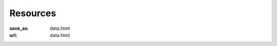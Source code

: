 Resources
*********
:save_as: data.html
:url: data.html

.. row::

  .. column::
     :width: 12
     :size: sm

     *Studyforrest* has made several data releases over the past years, and this
     page provides an overview of the available resources. Often, multiple data
     types are available for the same set of participants |---| for example, up
     to 10 hours of different fMRI scans per participant. Further details are
     available from the linked publications and summary pages.

.. row::

  .. column::
     :width: 12
     :size: sm

     :h2:`Data availability overview`

     The following table shows what data are available for each participant.
     Participant IDs are consistent across all acquisitions. Availability codes in
     the table are as follows: **X**: released; **A**: acquired, but not yet
     released, **P**: planned. An empty cell indicates that an acquisition was
     neither done nor is planned.

     Raw and preprocessed data were, and continue to be, released in several
     datasets (parts), and are typically available from multiple locations,
     were some may provide further updates. If you cannot locate a dataset
     component you are interested in, please get in touch. Likewise, if you
     want to re-share data that was preprocessed in a particular way, please
     contact info@studyforrest.org.

.. row::

  .. column::
     :width: 12
     :size: sm

     .. list-table::
        :class: table-striped
        :header-rows: 1
        :stub-columns: 1

        * -
          - 1-3
          - 4
          - 5
          - 6
          - 7-8
          - 9-10
          - 11-13
          - 14-15
          - 16-17
          - 18
          - 19
          - 20
          - 21
          - 22-36

        * - *Structural MRI*
          -
          -
          -
          -
          -
          -
          -
          -
          -
          -
          -
          -
          -
          -

        * - T1, T2, DWI, SWI, Angiography
          - X
          - X
          - X
          - X
          - X
          - X
          - X
          - X
          - X
          - X
          - X
          - X
          - A
          -

        * - *Natural stimulation*
          -
          -
          -
          -
          -
          -
          -
          -
          -
          -
          -
          -
          -
          -

        * - 2h audio movie (7T fMRI, cardiac & respiratory trace)
          - X
          - X
          - X
          - X
          - X
          - X
          - X
          - X
          - X
          - X
          - X
          - X
          -
          -

        * - 2h audio-visual movie (3T fMRI, eyetracking, cardiac & respiratory trace)
          - X
          - X
          - X
          - X
          -
          - X
          -
          - X
          - X
          - X
          - X
          - X
          -
          -

        * - 2h audio-visual movie (in-lab eyetracking)
          -
          -
          -
          -
          -
          -
          -
          -
          -
          -
          -
          -
          -
          - X

        * - *Task fMRI*
          -
          -
          -
          -
          -
          -
          -
          -
          -
          -
          -
          -
          -
          -

        * - Listening to music (7T fMRI, cardiac & respiratory trace)
          - X
          - X
          - X
          - X
          - X
          - X
          - X
          - X
          - X
          - X
          - X
          - X
          -
          -

        * - Retinotopic mapping (3T fMRI)
          - X
          - X
          - X
          - X
          -
          - X
          -
          - X
          - X
          - X
          - X
          - X
          - A
          -

        * - Localizer for visual areas (3T fMRI)
          - X
          - X
          - X
          - X
          -
          - X
          -
          - X
          - X
          - X
          - X
          - X
          -
          -

        * - Flickering oriented gratings (7T fMRI @ 0.8, 1.4, 2, and 3mm)
          -
          - X
          -
          - X
          -
          -
          -
          -
          - X
          - X
          -
          - X
          - X
          -

        * - Flickering oriented gratings (3T fMRI @ 1.4, 2, and 3mm)
          -
          -
          -
          - A
          -
          - A
          -
          -
          - A
          -
          -
          - A
          - A
          -

        * - *Preprocessed data*
          -
          -
          -
          -
          -
          -
          -
          -
          -
          -
          -
          -
          -
          -

        * - Freesurfer cortical surface reconstruction
          - X
          - X
          - X
          - X
          - X
          - X
          - X
          - X
          - X
          - X
          - X
          - X
          -
          -

        * - Participant and scan-specific template MRI images (for alignment, masking, structural properties) & (non-)linear transformations between image spaces
          - X
          - X
          - X
          - X
          - X
          - X
          - X
          - X
          - X
          - X
          - X
          - X
          -
          -

        * - Per-participant aligned fMRI data for within-subject analysis
          - X
          - X
          - X
          - X
          - X
          - X
          - X
          - X
          - X
          - X
          - X
          - X
          -
          -

        * - Audio-visual movie fMRI aggregate ROI timeseries for Shen et al. (2013) cortex parcellation
          - X
          - X
          - X
          - X
          - X
          - X
          - X
          - X
          - X
          - X
          - X
          - X
          -
          -

     :h2:`Data type overview`

     This sections offers an overview of all major components of the
     studyforrest dataset. This includes data on brain structure, brain
     function, and movie stimulus properties.

     :h3:`Behavior and brain function`

.. row::

  .. column::
     :width: 4
     :size: sm
     :class: resource-col

     .. thumbnail::

        .. image:: {filename}/pics/moviefmri_acq_icon_ao_hrfmri.jpg

        .. caption::

           :h5:`High-res 7T fMRI on 2h audio movie (+cardiac/respiration)`

           .. button:: Get the gist »
              :target: {filename}/pages/acq_aomovie.rst

           .. button:: Read publication »
              :target: http://www.nature.com/articles/sdata20143


     .. thumbnail::

        .. image:: {filename}/pics/musicfmri_acq_icon.jpg

        .. caption::

           :h5:`High-res 7T fMRI listening to music (cardiac/respiration)`

           .. button:: Read publication »
              :target: http://dx.doi.org/10.12688/f1000research.6679.1

  .. column::
     :width: 4
     :size: sm
     :class: resource-col middle

     .. thumbnail::

        .. image:: {filename}/pics/moviefmri_acq_icon_av_lrfmri_eyegaze.jpg

        .. caption::

           :h5:`3T fMRI on 2h movie, eyegaze, cardiac/respiration`

           .. button:: Read publication »
              :target: http://www.nature.com/articles/sdata201692

     .. thumbnail::

        .. image:: {filename}/pics/retmap_acq_icon.jpg

        .. caption::

           :h5:`Retinotopic mapping`

           .. button:: Read publication »
              :target: http://www.nature.com/articles/sdata201693

  .. column::
     :width: 4
     :size: sm
     :class: resource-col

     .. thumbnail::

        .. image:: {filename}/pics/visloc_acq_icon.jpg

        .. caption::

           :h5:`Higher visual area localizer`

           .. button:: Read publication »
              :target: http://www.nature.com/articles/sdata201693

     .. thumbnail::

        .. image:: {filename}/pics/orientfmri_acq_icon.jpg

        .. caption::

           :h5:`Multi-res 7T fMRI (0.8-3mm) on visual orientation`

           .. button:: Read publication »
              :target: https://doi.org/10.1016/j.neuroimage.2016.12.040

.. row::

  .. column::
     :width: 12
     :size: sm

     :h3:`Brain structure and connectivity`

.. row::

  .. column::
     :width: 4
     :size: sm
     :class: resource-col

     .. thumbnail::

        .. image:: {filename}/pics/t1w_thumb.jpg

        .. caption::

           :h5:`T1-weighted MRI`

           .. button:: Get the gist »
              :target: {filename}/pages/mod_t1w.rst

     .. thumbnail::

        .. image:: {filename}/pics/t2w_thumb.jpg

        .. caption::

           :h5:`T2-weighted MRI`

           .. button:: Get the gist »
              :target: {filename}/pages/mod_t2w.rst

  .. column::
     :width: 4
     :size: sm
     :class: resource-col middle

     .. thumbnail::

        .. image:: {filename}/pics/swi_thumb.jpg

        .. caption::

           :h5:`Susceptibility-weighted MRI`

           .. button:: Get the gist »
              :target: {filename}/pages/mod_swi.rst

     .. thumbnail::

        .. image:: {filename}/pics/dti_thumb.jpg

        .. caption::

           :h5:`Diffusion-weighted MRI`

           .. button:: Get the gist »
              :target: {filename}/pages/mod_dwi.rst

  .. column::
     :width: 4
     :size: sm
     :class: resource-col

     .. thumbnail::

        .. image:: {filename}/pics/angio_thumb.jpg

        .. caption::

           :h5:`Angiography`

           .. button:: Get the gist »
              :target: {filename}/pages/mod_angio.rst

     .. thumbnail::

        .. image:: {filename}/pics/surf_thumb.jpg

        .. caption::

           :h5:`Cortical surface reconstruction`

           .. button:: Get the gist »
              :target: {filename}/pages/deriv_surfaces.rst

.. row::

  .. column::
     :width: 12
     :size: sm

     :h3:`Movie stimulus annotations`

     We are continuously expanding the set of annotations for particular movie
     properties. The following items show a subset of what we have already in
     store.  If you are planning on using any of these, or you are looking for
     annotations for different properties, please get in touch. We are
     constantly working on improving existing annotations as well, and updates
     may already be available.

.. row::

  .. column::
     :width: 4
     :size: sm
     :class: resource-col

     .. thumbnail::

        .. image:: {filename}/pics/annot_structure_icon.png

        .. caption::

           :h5:`Scenes and shots`

           .. button:: Get the gist »
              :target: {filename}/pages/annot_structure.rst

     .. thumbnail::

        .. image:: {filename}/pics/annot_speech_icon.jpg

        .. caption::

           :h5:`Speech`

           .. button:: Get the gist »
              :target: {filename}/pages/annot_speech.rst

     .. thumbnail::

        .. image:: {filename}/pics/annot_emotion_icon.jpg

        .. caption::

           :h5:`Portrayed emotions`

           .. button:: Read publication »
              :target: http://dx.doi.org/10.12688/f1000research.6230.1

  .. column::
     :width: 4
     :size: sm
     :class: resource-col middle

     .. thumbnail::

        .. image:: {filename}/pics/annot_irony_icon.jpg
           :alt: Hidden beach CC-BY from https://www.flickr.com/photos/carbonnyc/76468122

        .. caption::

           :h5:`Semantic conflict`

           .. button:: Read publication »
              :target: https://f1000research.com/articles/5-2375

     .. thumbnail::

        .. image:: {filename}/pics/annot_locationtime_icon.jpg
           :alt: Cuts in the movie

        .. caption::

           :h5:`Location changes and time progression`

           .. button:: Read publication »
              :target: http://f1000research.com/articles/5-2273

     .. thumbnail::

        .. image:: {filename}/pics/annot_bodycontact_icon.jpg

        .. caption::

           :h5:`Body contact`

           .. button:: Publication in prep.
              :class: disabled

  .. column::
     :width: 4
     :size: sm
     :class: resource-col

     .. thumbnail::

        .. image:: {filename}/pics/annot_eyegaze_icon.jpg

        .. caption::

           :h5:`Eye movement labels`

           .. button:: Publication in prep.
              :class: disabled

     .. thumbnail::

        .. image:: {filename}/pics/annot_music_icon.jpg
           :alt: https://commons.wikimedia.org/wiki/File:Maroper_Music.jpg CC-BY-SA

        .. caption::

           :h5:`Music`

           .. button:: In preparation
              :class: disabled


.. |---| unicode:: U+02014 .. em dash

